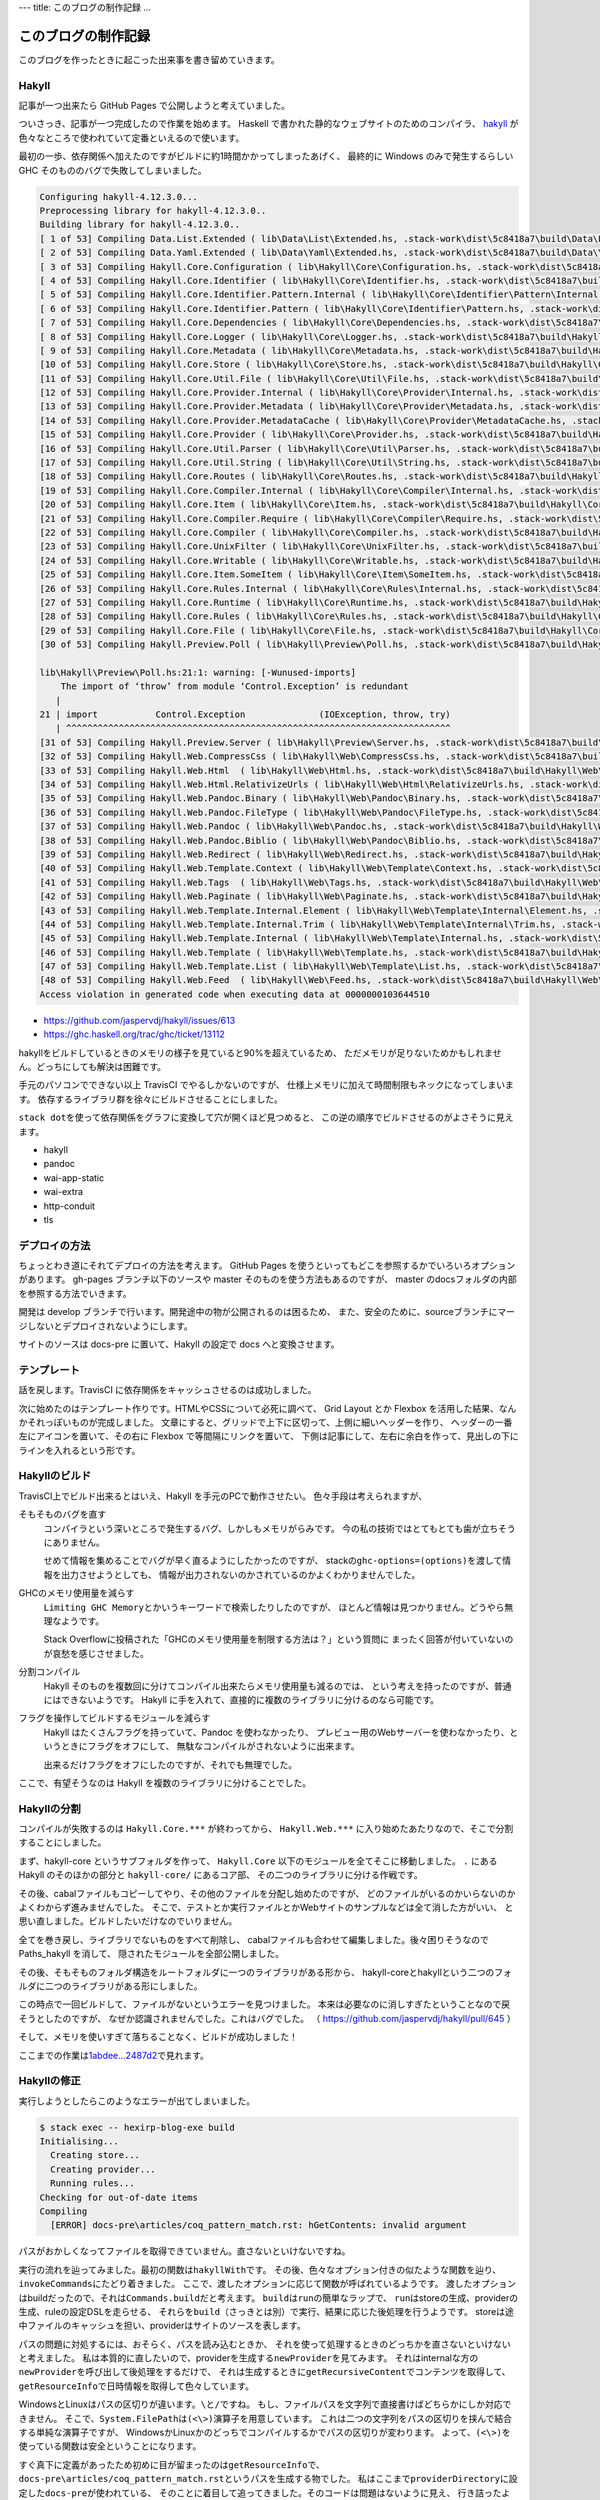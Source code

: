 ---
title: このブログの制作記録
...

####################
このブログの制作記録
####################

このブログを作ったときに起こった出来事を書き留めていきます。

******
Hakyll
******

記事が一つ出来たら GitHub Pages で公開しようと考えていました。

ついさっき、記事が一つ完成したので作業を始めます。
Haskell で書かれた静的なウェブサイトのためのコンパイラ、
`hakyll`_ が色々なところで使われていて定番といえるので使います。

最初の一歩、依存関係へ加えたのですがビルドに約1時間かかってしまったあげく、
最終的に Windows のみで発生するらしい GHC そのもののバグで失敗してしまいました。

.. code-block:: text

 Configuring hakyll-4.12.3.0...
 Preprocessing library for hakyll-4.12.3.0..
 Building library for hakyll-4.12.3.0..
 [ 1 of 53] Compiling Data.List.Extended ( lib\Data\List\Extended.hs, .stack-work\dist\5c8418a7\build\Data\List\Extended.o )
 [ 2 of 53] Compiling Data.Yaml.Extended ( lib\Data\Yaml\Extended.hs, .stack-work\dist\5c8418a7\build\Data\Yaml\Extended.o )
 [ 3 of 53] Compiling Hakyll.Core.Configuration ( lib\Hakyll\Core\Configuration.hs, .stack-work\dist\5c8418a7\build\Hakyll\Core\Configuration.o )
 [ 4 of 53] Compiling Hakyll.Core.Identifier ( lib\Hakyll\Core\Identifier.hs, .stack-work\dist\5c8418a7\build\Hakyll\Core\Identifier.o )
 [ 5 of 53] Compiling Hakyll.Core.Identifier.Pattern.Internal ( lib\Hakyll\Core\Identifier\Pattern\Internal.hs, .stack-work\dist\5c8418a7\build\Hakyll\Core\Identifier\Pattern\Internal.o )
 [ 6 of 53] Compiling Hakyll.Core.Identifier.Pattern ( lib\Hakyll\Core\Identifier\Pattern.hs, .stack-work\dist\5c8418a7\build\Hakyll\Core\Identifier\Pattern.o )
 [ 7 of 53] Compiling Hakyll.Core.Dependencies ( lib\Hakyll\Core\Dependencies.hs, .stack-work\dist\5c8418a7\build\Hakyll\Core\Dependencies.o )
 [ 8 of 53] Compiling Hakyll.Core.Logger ( lib\Hakyll\Core\Logger.hs, .stack-work\dist\5c8418a7\build\Hakyll\Core\Logger.o )
 [ 9 of 53] Compiling Hakyll.Core.Metadata ( lib\Hakyll\Core\Metadata.hs, .stack-work\dist\5c8418a7\build\Hakyll\Core\Metadata.o )
 [10 of 53] Compiling Hakyll.Core.Store ( lib\Hakyll\Core\Store.hs, .stack-work\dist\5c8418a7\build\Hakyll\Core\Store.o )
 [11 of 53] Compiling Hakyll.Core.Util.File ( lib\Hakyll\Core\Util\File.hs, .stack-work\dist\5c8418a7\build\Hakyll\Core\Util\File.o )
 [12 of 53] Compiling Hakyll.Core.Provider.Internal ( lib\Hakyll\Core\Provider\Internal.hs, .stack-work\dist\5c8418a7\build\Hakyll\Core\Provider\Internal.o )
 [13 of 53] Compiling Hakyll.Core.Provider.Metadata ( lib\Hakyll\Core\Provider\Metadata.hs, .stack-work\dist\5c8418a7\build\Hakyll\Core\Provider\Metadata.o )
 [14 of 53] Compiling Hakyll.Core.Provider.MetadataCache ( lib\Hakyll\Core\Provider\MetadataCache.hs, .stack-work\dist\5c8418a7\build\Hakyll\Core\Provider\MetadataCache.o )
 [15 of 53] Compiling Hakyll.Core.Provider ( lib\Hakyll\Core\Provider.hs, .stack-work\dist\5c8418a7\build\Hakyll\Core\Provider.o )
 [16 of 53] Compiling Hakyll.Core.Util.Parser ( lib\Hakyll\Core\Util\Parser.hs, .stack-work\dist\5c8418a7\build\Hakyll\Core\Util\Parser.o )
 [17 of 53] Compiling Hakyll.Core.Util.String ( lib\Hakyll\Core\Util\String.hs, .stack-work\dist\5c8418a7\build\Hakyll\Core\Util\String.o )
 [18 of 53] Compiling Hakyll.Core.Routes ( lib\Hakyll\Core\Routes.hs, .stack-work\dist\5c8418a7\build\Hakyll\Core\Routes.o )
 [19 of 53] Compiling Hakyll.Core.Compiler.Internal ( lib\Hakyll\Core\Compiler\Internal.hs, .stack-work\dist\5c8418a7\build\Hakyll\Core\Compiler\Internal.o )
 [20 of 53] Compiling Hakyll.Core.Item ( lib\Hakyll\Core\Item.hs, .stack-work\dist\5c8418a7\build\Hakyll\Core\Item.o )
 [21 of 53] Compiling Hakyll.Core.Compiler.Require ( lib\Hakyll\Core\Compiler\Require.hs, .stack-work\dist\5c8418a7\build\Hakyll\Core\Compiler\Require.o )
 [22 of 53] Compiling Hakyll.Core.Compiler ( lib\Hakyll\Core\Compiler.hs, .stack-work\dist\5c8418a7\build\Hakyll\Core\Compiler.o )
 [23 of 53] Compiling Hakyll.Core.UnixFilter ( lib\Hakyll\Core\UnixFilter.hs, .stack-work\dist\5c8418a7\build\Hakyll\Core\UnixFilter.o )
 [24 of 53] Compiling Hakyll.Core.Writable ( lib\Hakyll\Core\Writable.hs, .stack-work\dist\5c8418a7\build\Hakyll\Core\Writable.o )
 [25 of 53] Compiling Hakyll.Core.Item.SomeItem ( lib\Hakyll\Core\Item\SomeItem.hs, .stack-work\dist\5c8418a7\build\Hakyll\Core\Item\SomeItem.o )
 [26 of 53] Compiling Hakyll.Core.Rules.Internal ( lib\Hakyll\Core\Rules\Internal.hs, .stack-work\dist\5c8418a7\build\Hakyll\Core\Rules\Internal.o )
 [27 of 53] Compiling Hakyll.Core.Runtime ( lib\Hakyll\Core\Runtime.hs, .stack-work\dist\5c8418a7\build\Hakyll\Core\Runtime.o )
 [28 of 53] Compiling Hakyll.Core.Rules ( lib\Hakyll\Core\Rules.hs, .stack-work\dist\5c8418a7\build\Hakyll\Core\Rules.o )
 [29 of 53] Compiling Hakyll.Core.File ( lib\Hakyll\Core\File.hs, .stack-work\dist\5c8418a7\build\Hakyll\Core\File.o )
 [30 of 53] Compiling Hakyll.Preview.Poll ( lib\Hakyll\Preview\Poll.hs, .stack-work\dist\5c8418a7\build\Hakyll\Preview\Poll.o )

 lib\Hakyll\Preview\Poll.hs:21:1: warning: [-Wunused-imports]
     The import of ‘throw’ from module ‘Control.Exception’ is redundant
    |
 21 | import           Control.Exception              (IOException, throw, try)
    | ^^^^^^^^^^^^^^^^^^^^^^^^^^^^^^^^^^^^^^^^^^^^^^^^^^^^^^^^^^^^^^^^^^^^^^^^^
 [31 of 53] Compiling Hakyll.Preview.Server ( lib\Hakyll\Preview\Server.hs, .stack-work\dist\5c8418a7\build\Hakyll\Preview\Server.o )
 [32 of 53] Compiling Hakyll.Web.CompressCss ( lib\Hakyll\Web\CompressCss.hs, .stack-work\dist\5c8418a7\build\Hakyll\Web\CompressCss.o )
 [33 of 53] Compiling Hakyll.Web.Html  ( lib\Hakyll\Web\Html.hs, .stack-work\dist\5c8418a7\build\Hakyll\Web\Html.o )
 [34 of 53] Compiling Hakyll.Web.Html.RelativizeUrls ( lib\Hakyll\Web\Html\RelativizeUrls.hs, .stack-work\dist\5c8418a7\build\Hakyll\Web\Html\RelativizeUrls.o )
 [35 of 53] Compiling Hakyll.Web.Pandoc.Binary ( lib\Hakyll\Web\Pandoc\Binary.hs, .stack-work\dist\5c8418a7\build\Hakyll\Web\Pandoc\Binary.o )
 [36 of 53] Compiling Hakyll.Web.Pandoc.FileType ( lib\Hakyll\Web\Pandoc\FileType.hs, .stack-work\dist\5c8418a7\build\Hakyll\Web\Pandoc\FileType.o )
 [37 of 53] Compiling Hakyll.Web.Pandoc ( lib\Hakyll\Web\Pandoc.hs, .stack-work\dist\5c8418a7\build\Hakyll\Web\Pandoc.o )
 [38 of 53] Compiling Hakyll.Web.Pandoc.Biblio ( lib\Hakyll\Web\Pandoc\Biblio.hs, .stack-work\dist\5c8418a7\build\Hakyll\Web\Pandoc\Biblio.o )
 [39 of 53] Compiling Hakyll.Web.Redirect ( lib\Hakyll\Web\Redirect.hs, .stack-work\dist\5c8418a7\build\Hakyll\Web\Redirect.o )
 [40 of 53] Compiling Hakyll.Web.Template.Context ( lib\Hakyll\Web\Template\Context.hs, .stack-work\dist\5c8418a7\build\Hakyll\Web\Template\Context.o )
 [41 of 53] Compiling Hakyll.Web.Tags  ( lib\Hakyll\Web\Tags.hs, .stack-work\dist\5c8418a7\build\Hakyll\Web\Tags.o )
 [42 of 53] Compiling Hakyll.Web.Paginate ( lib\Hakyll\Web\Paginate.hs, .stack-work\dist\5c8418a7\build\Hakyll\Web\Paginate.o )
 [43 of 53] Compiling Hakyll.Web.Template.Internal.Element ( lib\Hakyll\Web\Template\Internal\Element.hs, .stack-work\dist\5c8418a7\build\Hakyll\Web\Template\Internal\Element.o )
 [44 of 53] Compiling Hakyll.Web.Template.Internal.Trim ( lib\Hakyll\Web\Template\Internal\Trim.hs, .stack-work\dist\5c8418a7\build\Hakyll\Web\Template\Internal\Trim.o )
 [45 of 53] Compiling Hakyll.Web.Template.Internal ( lib\Hakyll\Web\Template\Internal.hs, .stack-work\dist\5c8418a7\build\Hakyll\Web\Template\Internal.o )
 [46 of 53] Compiling Hakyll.Web.Template ( lib\Hakyll\Web\Template.hs, .stack-work\dist\5c8418a7\build\Hakyll\Web\Template.o )
 [47 of 53] Compiling Hakyll.Web.Template.List ( lib\Hakyll\Web\Template\List.hs, .stack-work\dist\5c8418a7\build\Hakyll\Web\Template\List.o )
 [48 of 53] Compiling Hakyll.Web.Feed  ( lib\Hakyll\Web\Feed.hs, .stack-work\dist\5c8418a7\build\Hakyll\Web\Feed.o )
 Access violation in generated code when executing data at 0000000103644510

* https://github.com/jaspervdj/hakyll/issues/613
* https://ghc.haskell.org/trac/ghc/ticket/13112

hakyllをビルドしているときのメモリの様子を見ていると90%を超えているため、
ただメモリが足りないためかもしれません。どっちにしても解決は困難です。

手元のパソコンでできない以上 TravisCI でやるしかないのですが、
仕様上メモリに加えて時間制限もネックになってしまいます。
依存するライブラリ群を徐々にビルドさせることにしました。

\ ``stack dot``\ を使って依存関係をグラフに変換して穴が開くほど見つめると、
この逆の順序でビルドさせるのがよさそうに見えます。

* hakyll
* pandoc
* wai-app-static
* wai-extra
* http-conduit
* tls

**************
デプロイの方法
**************

ちょっとわき道にそれてデプロイの方法を考えます。
GitHub Pages を使うといってもどこを参照するかでいろいろオプションがあります。
gh-pages ブランチ以下のソースや master そのものを使う方法もあるのですが、
master のdocsフォルダの内部を参照する方法でいきます。

開発は develop ブランチで行います。開発途中の物が公開されるのは困るため、
また、安全のために、sourceブランチにマージしないとデプロイされないようにします。

サイトのソースは docs-pre に置いて、Hakyll の設定で docs へと変換させます。

************
テンプレート
************

話を戻します。TravisCI に依存関係をキャッシュさせるのは成功しました。

次に始めたのはテンプレート作りです。HTMLやCSSについて必死に調べて、
Grid Layout とか Flexbox を活用した結果、なんかそれっぽいものが完成しました。
文章にすると、グリッドで上下に区切って、上側に細いヘッダーを作り、
ヘッダーの一番左にアイコンを置いて、その右に Flexbox で等間隔にリンクを置いて、
下側は記事にして、左右に余白を作って、見出しの下にラインを入れるという形です。

**************
Hakyllのビルド
**************

TravisCI上でビルド出来るとはいえ、Hakyll を手元のPCで動作させたい。
色々手段は考えられますが、

そもそものバグを直す
 コンパイラという深いところで発生するバグ、しかしもメモリがらみです。
 今の私の技術ではとてもとても歯が立ちそうにありません。

 せめて情報を集めることでバグが早く直るようにしたかったのですが、
 stackの\ ``ghc-options=(options)``\ を渡して情報を出力させようとしても、
 情報が出力されないのかされているのかよくわかりませんでした。

GHCのメモリ使用量を減らす
 \ ``Limiting GHC Memory``\ とかいうキーワードで検索したりしたのですが、
 ほとんど情報は見つかりません。どうやら無理なようです。

 Stack Overflowに投稿された「GHCのメモリ使用量を制限する方法は？」という質問に
 まったく回答が付いていないのが哀愁を感じさせました。

分割コンパイル
 Hakyll そのものを複数回に分けてコンパイル出来たらメモリ使用量も減るのでは、
 という考えを持ったのですが、普通にはできないようです。
 Hakyll に手を入れて、直接的に複数のライブラリに分けるのなら可能です。

フラグを操作してビルドするモジュールを減らす
 Hakyll はたくさんフラグを持っていて、Pandoc を使わなかったり、
 プレビュー用のWebサーバーを使わなかったり、というときにフラグをオフにして、
 無駄なコンパイルがされないように出来ます。

 出来るだけフラグをオフにしたのですが、それでも無理でした。

ここで、有望そうなのは Hakyll を複数のライブラリに分けることでした。

************
Hakyllの分割
************

コンパイルが失敗するのは ``Hakyll.Core.***`` が終わってから、
``Hakyll.Web.***`` に入り始めたあたりなので、そこで分割することにしました。

まず、hakyll-core というサブフォルダを作って、
``Hakyll.Core`` 以下のモジュールを全てそこに移動しました。
``.`` にある Hakyll のそのほかの部分と ``hakyll-core/`` にあるコア部、
その二つのライブラリに分ける作戦です。

その後、cabalファイルもコピーしてやり、その他のファイルを分配し始めたのですが、
どのファイルがいるのかいらないのかよくわからず進みませんでした。
そこで、テストとか実行ファイルとかWebサイトのサンプルなどは全て消した方がいい、
と思い直しました。ビルドしたいだけなのでいりません。

全てを巻き戻し、ライブラリでないものをすべて削除し、
cabalファイルも合わせて編集しました。後々困りそうなので Paths_hakyll を消して、
隠されたモジュールを全部公開しました。

その後、そもそものフォルダ構造をルートフォルダに一つのライブラリがある形から、
hakyll-coreとhakyllという二つのフォルダに二つのライブラリがある形にしました。

この時点で一回ビルドして、ファイルがないというエラーを見つけました。
本来は必要なのに消しすぎたということなので戻そうとしたのですが、
なぜか認識されませんでした。これはバグでした。
（ https://github.com/jaspervdj/hakyll/pull/645 ）

そして、メモリを使いすぎて落ちることなく、ビルドが成功しました！

ここまでの作業は\ `1abdee...2487d2`_\ で見れます。

.. _1abdee...2487d2: https://github.com/jaspervdj/hakyll/compare/1abdeee743d65d96c6f469213ca6e7ea823340a7...2487d2ca77606da20986165ee57b3de22e311a02

************
Hakyllの修正
************

実行しようとしたらこのようなエラーが出てしまいました。

.. code-block:: text

 $ stack exec -- hexirp-blog-exe build
 Initialising...
   Creating store...
   Creating provider...
   Running rules...
 Checking for out-of-date items
 Compiling
   [ERROR] docs-pre\articles/coq_pattern_match.rst: hGetContents: invalid argument

パスがおかしくなってファイルを取得できていません。直さないといけないですね。

実行の流れを辿ってみました。最初の関数は\ ``hakyllWith``\ です。
その後、色々なオプション付きの似たような関数を辿り、
\ ``invokeCommands``\ にたどり着きました。
ここで、渡したオプションに応じて関数が呼ばれているようです。
渡したオプションはbuildだったので、それは\ ``Commands.build``\ だと考えます。
\ ``build``\ は\ ``run``\ の簡単なラップで、
\ ``run``\ はstoreの生成、providerの生成、ruleの設定DSLを走らせる、
それらを\ ``build``\ （さっきとは別）で実行、結果に応じた後処理を行うようです。
storeは途中ファイルのキャッシュを担い、providerはサイトのソースを表します。

パスの問題に対処するには、おそらく、パスを読み込むときか、
それを使って処理するときのどっちかを直さないといけないと考えました。
私は本質的に直したいので、providerを生成する\ ``newProvider``\ を見てみます。
それはinternalな方の\ ``newProvider``\ を呼び出して後処理をするだけで、
それは生成するときに\ ``getRecursiveContent``\ でコンテンツを取得して、
\ ``getResourceInfo``\ で日時情報を取得して色々しています。

WindowsとLinuxはパスの区切りが違います。\ ``\``\ と\ ``/``\ ですね。
もし、ファイルパスを文字列で直接書けばどちらかにしか対応できません。
そこで、\ ``System.FilePath``\ は\ ``(<\>)``\ 演算子を用意しています。
これは二つの文字列をパスの区切りを挟んで結合する単純な演算子ですが、
WindowsかLinuxかのどっちでコンパイルするかでパスの区切りが変わります。
よって、\ ``(<\>)``\ を使っている関数は安全ということになります。

すぐ真下に定義があったため初めに目が留まったのは\ ``getResourceInfo``\ で、
\ ``docs-pre\articles/coq_pattern_match.rst``\ というパスを生成する物でした。
私はここまで\ ``providerDirectory``\ に設定した\ ``docs-pre``\ が使われている、
そのことに着目して追ってきました。そのコードは問題はないように見え、
行き詰ったように思えましたが、\ ``toFilePath``\ を見てひらめきました。

hakyllは内部で\ ``Identifier``\ という型でファイルパスで扱っています。
これは、きれいなファイルパスというようなもので、その変換時に問題がありました。
つまり、\ ``fromFilePath``\ が直接\ ``/``\ をパス区切りに使っていたのです。
（ https://github.com/jaspervdj/hakyll/blob/1abdeee743d65d96c6f469213ca6e7ea823340a7/lib/Hakyll/Core/Identifier.hs#L67 ）

直してやったのですが、エラーは出なくなった代わりに
ファイルが認識されなくなってしまいました。

.. note::
 プルリクエストは送り終えています
 （ https://github.com/jaspervdj/hakyll/pull/649 ）

************
規則の書き方
************

Hakyllは規則をまとめて\ ``hakyll``\ 系関数に渡してやって実行するという形です。
規則は\ ``Route``\ （どのファイルに出力するか）とか、
\ ``Compiler``\ （どうやって変換するか）とか、色々織り込めるわけですが、
その規則を一部のファイルだけに適用することが出来る\ ``match``\ という関数、
それが受け取るパスの書き方が問題でした。

つまり、Windowsで実行するのならばパス区切りに\ ``\``\ を使わないといけない。
さて修正したところ、まだファイルが認識されません。

\ ``match pattern rule``\ と書いたとき、このパターンは独自の型なのですが、
\ ``IsStrng``\ のインスタンスがあるため、文字列の形で書けます。
この時、裏で走るのは\ ``fromGlob``\ という関数です。
パターンを直接組み立ててれば正規表現も使えたりするのですが、
文字列から暗黙的に変換するときはGlob記法しか使えないようです。

さて、このGlob記法にはエスケープが含まれていて、\ ``\``\ という文字です。
つまり、\ ``\``\ そのものを使いたいときは\ ``\\``\ と書かないといけない。
さらにHaskellのソースコードにこれを書くために\ ``\\\\``\ と書かないといけない。

修正したら無事ファイルが認識されてコンパイルできました。
ただしテンプレートが適用されていないのでのっぺりでした。

******************
テンプレートの適用
******************

これも\ ``match``\ と同じような罠がありましたので、
二つともまとめてヘルパー関数を作っておきました。
パスをリストで表すので何回もバックスラッシュを書く必要がなく、
さらにWindowsでもLinuxでも使えます。

さてコンパイルしようとしたところ、
「テンプレートの穴が開いているところは埋められなければならない」
このルールに引っかかって動作させることが出来ませんでした。
穴は文脈から埋められるのですが、その文脈を作るのが難しい。
というか、Pandocで定義される\ `yaml_metadata_block`_\ で文脈を定義して、
それを取り出すのが定石なのですが、これが好きではない。
とりあえず黙認値で埋めときました。

.. _yaml_metadata_block: https://pandoc.org/MANUAL.html#extension-yaml_metadata_block

*********************
stackのresolverの更新
*********************

resolverは早め早めに更新しないと後で困ります。
更新したら変なエラーが出てしまいました。
（ https://travis-ci.org/Hexirp/blog/builds/400810238 ）

* https://github.com/jaspervdj/hakyll/issues/629
* https://github.com/commercialhaskell/stack/issues/4071
* https://github.com/commercialhaskell/stack/pull/4111

つまり、最後のプルリクエストでこのエラーは解決しています。
しかし、それはまだリリースされているstackに含まれていません！
resolverの更新はしばらく待つ必要がありそうです。

********
デプロイ
********

デプロイをしようと思いました。

まず、sourceブランチでビルドしたものを、
masterブランチにプッシュする形にしようと思いました。
しかし、これではmasterブランチからsourceブランチへのコミットが辿れず、
どれだけコミットをしても芝生が生えません。

上の形に加えてsourceブランチをmasterブランチにマージすることにしました。
masterブランチからマージするとき、全てをsourceブランチと同じにしたいのですが、
\ ``-s theirs``\ というオプションはありません。
結局source側から\ ``-s ours``\ を使ってマージすることにしました。
さらに、コマンドが失敗したら終わりにしたいから\ ``set -eu``\ したり、
\ ``&> /dev/null``\ というようにトークンを使うコマンドの出力を、
/dev/null送りの刑に処したりいろいろありましたが出来ました。

TravisCIのビルドがなぜかキャッシュを読み込まず、
一からライブラリをビルドしようとしていて落ちました。

********************
TravisCIのキャッシュ
********************

原因はデフォルトブランチをmasterからdevelopに置き換えていたことでした。

TravisCIは通常のコミットに対するビルドの時、
第一にそのブランチに付随するキャッシュを読み込もうとします。
それがなかったら次にデフォルトブランチのキャッシュを読み込もうとします。
（今までは何となく派生元ブランチだと思っていました）

そして、masterブランチにはあらかじめ用意して置いたキャッシュがあります。
今までのすべてのビルドはこのキャッシュを読み込んでいたのでした。
そして、developブランチのキャッシュは存在しなかったため、
置き換えたときにビルドが失敗するようになったのです。
しかし、私はdevelopブランチのキャッシュがあるから大丈夫だと思っていました。

ないのにあると思っていたわけは、
あるブランチでのビルドがそのキャッシュを読み込んでビルドを成功させたとき、
そのキャッシュは改めてそのブランチのキャッシュとして追加されると、
勝手に思っていたためでした。
つまり、masterブランチのキャッシュがsoruceブランチ、developブランチ、
そのほかのキャッシュとして伝道されていくイメージでした。
しかし、そのビルドにおいてキャッシュに変更がないとき、
そのブランチのキャッシュとして追加されません。
developブランチのキャッシュは存在しないままでした。

masterブランチをデフォルトに戻しました。

